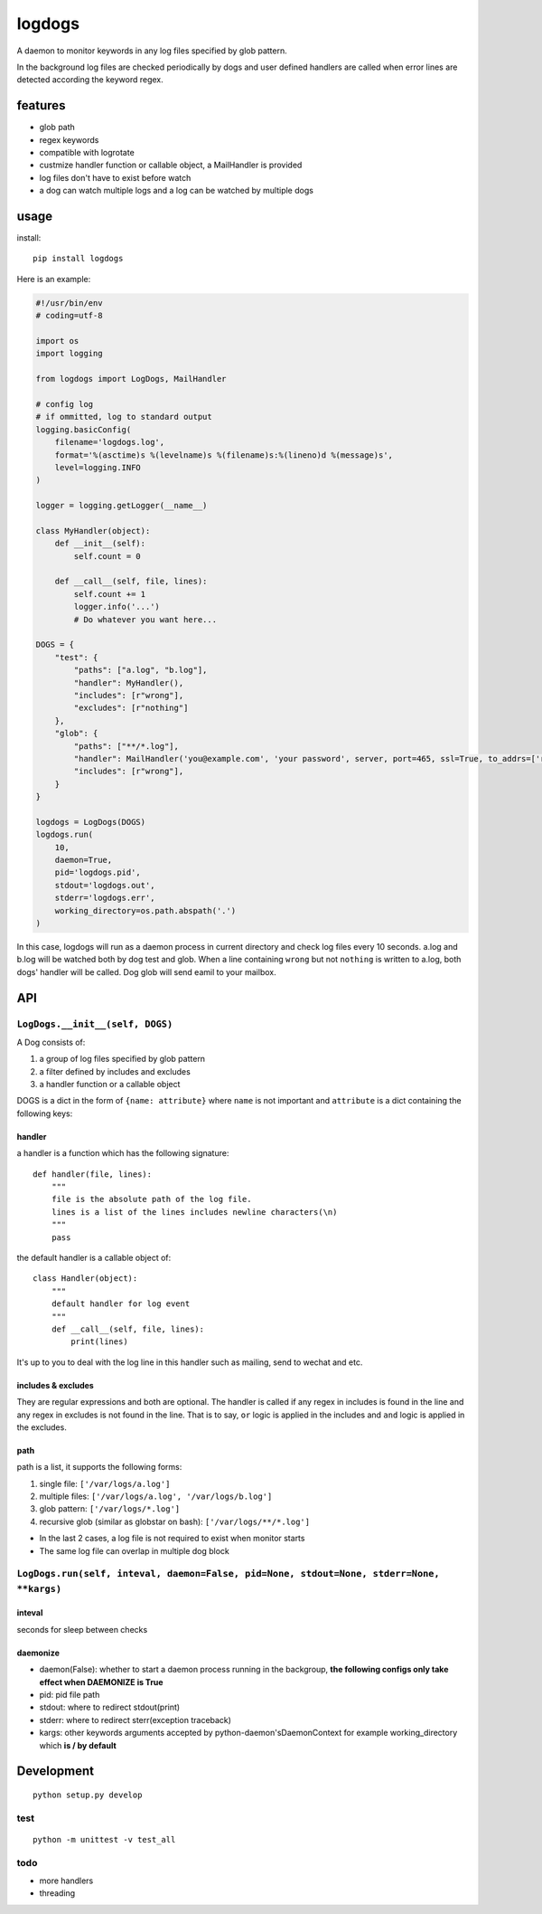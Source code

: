 logdogs
=======

.. image:: https://img.shields.io/travis/yanxurui/logdogs/master.svg
    :target: https://travis-ci.org/yanxurui/logdogs

.. image:: https://img.shields.io/pypi/v/logdogs.svg
    :target: https://pypi.org/project/logdogs

.. image:: https://img.shields.io/pypi/pyversions/logdogs.svg
    :target: https://pypi.org/project/logdogs

.. image:: https://img.shields.io/pypi/status/logdogs.svg
    :target: https://pypi.org/project/logdogs


A daemon to monitor keywords in any log files specified by glob pattern.

In the background log files are checked periodically by dogs and user
defined handlers are called when error lines are detected according the
keyword regex.

features
--------

-  glob path
-  regex keywords
-  compatible with logrotate
-  custmize handler function or callable object, a MailHandler is provided
-  log files don't have to exist before watch
-  a dog can watch multiple logs and a log can be watched by multiple
   dogs

usage
-----

install::

    pip install logdogs


Here is an example:

.. code:: python

    #!/usr/bin/env
    # coding=utf-8

    import os
    import logging

    from logdogs import LogDogs, MailHandler

    # config log
    # if ommitted, log to standard output
    logging.basicConfig(
        filename='logdogs.log',
        format='%(asctime)s %(levelname)s %(filename)s:%(lineno)d %(message)s',
        level=logging.INFO
    )

    logger = logging.getLogger(__name__)

    class MyHandler(object):
        def __init__(self):
            self.count = 0

        def __call__(self, file, lines):
            self.count += 1
            logger.info('...')
            # Do whatever you want here...

    DOGS = {
        "test": {
            "paths": ["a.log", "b.log"],
            "handler": MyHandler(),
            "includes": [r"wrong"],
            "excludes": [r"nothing"]
        },
        "glob": {
            "paths": ["**/*.log"],
            "handler": MailHandler('you@example.com', 'your password', server, port=465, ssl=True, to_addrs=['receiver1@example.com']),
            "includes": [r"wrong"],
        }
    }

    logdogs = LogDogs(DOGS)
    logdogs.run(
        10,
        daemon=True,
        pid='logdogs.pid',
        stdout='logdogs.out',
        stderr='logdogs.err',
        working_directory=os.path.abspath('.')
    )



In this case, logdogs will run as a daemon process in current directory
and check log files every 10 seconds. a.log and b.log will be watched
both by dog test and glob. When a line containing ``wrong`` but not
``nothing`` is written to a.log, both dogs' handler will be called. Dog glob will send eamil to your mailbox.


API
------

``LogDogs.__init__(self, DOGS)``
~~~~~~~~~~~~~~~~~~~~~~~~~~~~~~~~

A Dog consists of:

1. a group of log files specified by glob pattern
2. a filter defined by includes and excludes
3. a handler function or a callable object

DOGS is a dict in the form of ``{name: attribute}`` where ``name`` is not
important and ``attribute`` is a dict containing the following keys:

handler
^^^^^^^

a handler is a function which has the following signature::

    def handler(file, lines):
        """
        file is the absolute path of the log file.
        lines is a list of the lines includes newline characters(\n)
        """
        pass

the default handler is a callable object of::

    class Handler(object):
        """
        default handler for log event
        """
        def __call__(self, file, lines):
            print(lines)

It's up to you to deal with the log line in this handler such as
mailing, send to wechat and etc.

includes & excludes
^^^^^^^^^^^^^^^^^^^

They are regular expressions and both are optional. The handler is
called if any regex in includes is found in the line and any regex in
excludes is not found in the line. That is to say, ``or`` logic is
applied in the includes and ``and`` logic is applied in the excludes.

path
^^^^

path is a list, it supports the following forms:

1. single file: ``['/var/logs/a.log']``
2. multiple files: ``['/var/logs/a.log', '/var/logs/b.log']``
3. glob pattern: ``['/var/logs/*.log']``
4. recursive glob (similar as globstar on bash): ``['/var/logs/**/*.log']``

-  In the last 2 cases, a log file is not required to exist when monitor
   starts
-  The same log file can overlap in multiple dog block


``LogDogs.run(self, inteval, daemon=False, pid=None, stdout=None, stderr=None, **kargs)``
~~~~~~~~~~~~~~~~~~~~~~~~~~~~~~~~~~~~~~~~~~~~~~~~~~~~~~~~~~~~~~~~~~~~~~~~~~~~~~~~~~~~~~~~~~~~~

inteval
^^^^^^^

seconds for sleep between checks

daemonize
^^^^^^^^^

-  daemon(False): whether to start a daemon process running in the
   backgroup, **the following configs only take effect when DAEMONIZE is
   True**
-  pid: pid file path
-  stdout: where to redirect stdout(print)
-  stderr: where to redirect sterr(exception traceback)
-  kargs: other keywords arguments accepted by python-daemon'sDaemonContext for example working_directory which **is / by default**

Development
-----------

::

    python setup.py develop

test
~~~~

::

    python -m unittest -v test_all

todo
~~~~

-  more handlers
-  threading
